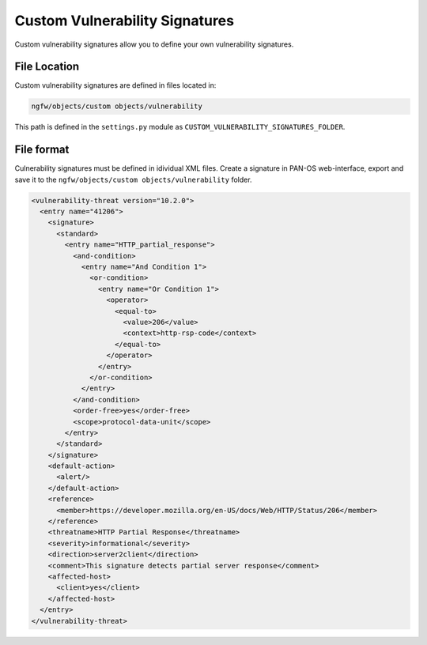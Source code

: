 Custom Vulnerability Signatures
===============================

Custom vulnerability signatures allow you to define your own vulnerability signatures.

File Location
~~~~~~~~~~~~~

Custom vulnerability signatures are defined in files located in:

.. code-block:: text

   ngfw/objects/custom objects/vulnerability

This path is defined in the ``settings.py`` module as ``CUSTOM_VULNERABILITY_SIGNATURES_FOLDER``.

File format
~~~~~~~~~~~

Culnerability signatures must be defined in idividual XML files.
Create a signature in PAN-OS web-interface, export and save it to the
``ngfw/objects/custom objects/vulnerability`` folder.

.. code-block:: xml

    <vulnerability-threat version="10.2.0">
      <entry name="41206">
        <signature>
          <standard>
            <entry name="HTTP_partial_response">
              <and-condition>
                <entry name="And Condition 1">
                  <or-condition>
                    <entry name="Or Condition 1">
                      <operator>
                        <equal-to>
                          <value>206</value>
                          <context>http-rsp-code</context>
                        </equal-to>
                      </operator>
                    </entry>
                  </or-condition>
                </entry>
              </and-condition>
              <order-free>yes</order-free>
              <scope>protocol-data-unit</scope>
            </entry>
          </standard>
        </signature>
        <default-action>
          <alert/>
        </default-action>
        <reference>
          <member>https://developer.mozilla.org/en-US/docs/Web/HTTP/Status/206</member>
        </reference>
        <threatname>HTTP Partial Response</threatname>
        <severity>informational</severity>
        <direction>server2client</direction>
        <comment>This signature detects partial server response</comment>
        <affected-host>
          <client>yes</client>
        </affected-host>
      </entry>
    </vulnerability-threat>
